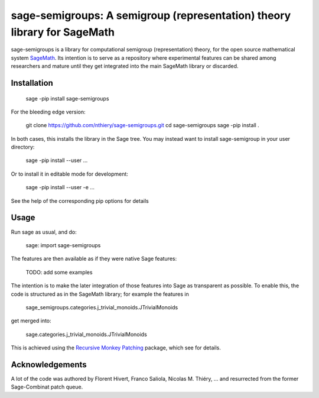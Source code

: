 sage-semigroups: A semigroup (representation) theory library for SageMath
=========================================================================

sage-semigroups is a library for computational semigroup
(representation) theory, for the open source mathematical system
`SageMath <http://sagemath.org>`_. Its intention is to serve as a
repository where experimental features can be shared among researchers
and mature until they get integrated into the main SageMath library or
discarded.

Installation
------------

    sage -pip install sage-semigroups

For the bleeding edge version:

    git clone https://github.com/nthiery/sage-semigroups.git
    cd sage-semigroups
    sage -pip install .

In both cases, this installs the library in the Sage tree. You may
instead want to install sage-semigroup in your user directory:

    sage -pip install --user ...

Or to install it in editable mode for development:

    sage -pip install --user -e ...

See the help of the corresponding pip options for details

Usage
-----

Run sage as usual, and do:

    sage: import sage-semigroups

The features are then available as if they were native Sage features:

    TODO: add some examples

The intention is to make the later integration of those features into
Sage as transparent as possible. To enable this, the code is
structured as in the SageMath library; for example the features in

    sage_semigroups.categories.j_trivial_monoids.JTrivialMonoids

get merged into:

    sage.categories.j_trivial_monoids.JTrivialMonoids

This is achieved using the `Recursive Monkey Patching
<http//github.com/nthiery/recursive-monkey-patch>`_ package, which see
for details.


Acknowledgements
----------------

A lot of the code was authored by Florent Hivert, Franco Saliola,
Nicolas M. Thiéry, ... and resurrected from the former Sage-Combinat
patch queue.
